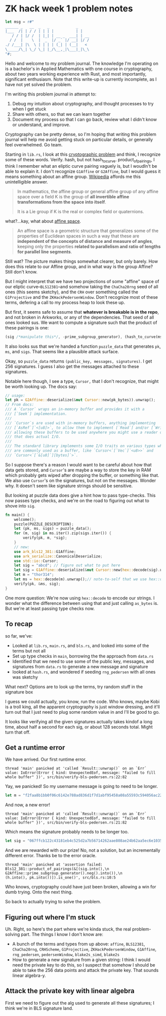 * ZK hack week 1 problem notes
#+begin_src rust
    let msg = r#"
    ______ _   __  _   _            _
    |___  /| | / / | | | |          | |
       / / | |/ /  | |_| | __ _  ___| | __
      / /  |    \  |  _  |/ _` |/ __| |/ /
    ./ /___| |\  \ | | | | (_| | (__|   <
    \_____/\_| \_/ \_| |_/\__,_|\___|_|\_\
    "#;
#+end_src

Hello and welcome to my problem journal. The knowledge I'm operating on is a bachelor's in Applied Mathematics with one course in cryptography, about two years working experience with Rust, and most importantly, significant enthusiasm. Note that this write-up is currently incomplete, as I have not yet solved the problem.

I'm writing this problem journal in attempt to:
1. Debug my intuition about cryptography, and thought processes to try when I get stuck
2. Share with others, so that we can learn together
3. Document my process so that I can go back, review what I didn't know or understand, and improve.
Cryptography can be pretty dense, so I'm hoping that writing this problem journal will help me avoid getting stuck on particular details, or generally feel overwhelmed. Go team.

Starting in =lib.rs=, I look at this [[https://github.com/kobigurk/zkhack-bls-pedersen][cryptographic problem]] and think, I recognize some of these words. Verify. hash, but not hash_to_curve. product_of_pairings, I think I remember what an eliptic curve pairing vaguely is, but I woudln't be able to explain it. I don't recognize =G1Affine= or =G2Affine=, but I would guess it means something about an affine group. [[https://en.wikipedia.org/wiki/Affine_group][Wikipedia]] affords me this unintelligible answer.
#+begin_quote
In mathematics, the affine group or general affine group of any affine space over a field K is the group of *all invertible affine transformations from the space into itself*.

It is a Lie group if K is the real or complex field or quaternions.
#+end_quote

what?...kay, what about [[https://en.wikipedia.org/wiki/Affine_space][affine space]].
#+begin_quote
An affine space is a geometric structure that generalizes some of the properties of Euclidean spaces in such a way that these are *independent of the concepts of distance and measure of angles*, keeping only the properties *related to parallelism and ratio of lengths for parallel line segments*.
#+end_quote
Still wat? The picture makes things somewhat clearer, but only barely. How does this relate to our Affine group, and in what way is the group Affine? Still don't know.

But I might interpret that we have two projections of some "affine" space of our eliptic curve--=BLS12381=--and somehow taking the =ChaCha20rng= seed of all ones (this seems sketchy), and the =CRH= over something called the =G1Projective= and the =ZKHackPedersenWindow=. Don't recognize most of these terms, defering a call to my process heap to look these up.

But first, it seems safe to assume that *whatever is breakable is in the repo*, and not broken in Arkworks, or any of the dependencies. That seed of all ones looked sus. We want to compute a signature such that the product of these pairings is one:
#+begin_src rust
(sig /*manipulate this*/, -prime_subgroup_generator), (hash_to_curve(msg) /* manipulate this */, pk)
#+end_src
It also looks sus that we're handed a function =puzzle_data= that generates =pk=, =ms=, and =sigs=. That seems like a plausible attack surface.

Okay, so =puzzle_data= returns =(public_key, messages, signatures)=. I get 256 signatures. I guess I also get the messages attached to these signatures.

Notable here though, I see a type, =Cursor,= that I don't recognize, that might be worth looking up. The docs say:
#+begin_src rust
  // usage:
  let pk = G2Affine::deserialize(&mut Cursor::new(pk_bytes)).unwrap();
  // From docs:
  /// A `Cursor` wraps an in-memory buffer and provides it with a
  /// [`Seek`] implementation.
  ///
  /// `Cursor`s are used with in-memory buffers, anything implementing
  /// [`AsRef`]`<[u8]>`, to allow them to implement [`Read`] and/or [`Write`],
  /// allowing these buffers to be used anywhere you might use a reader or writer
  /// that does actual I/O.
  ///
  /// The standard library implements some I/O traits on various types which
  /// are commonly used as a buffer, like `Cursor<`[`Vec`]`<u8>>` and
  /// `Cursor<`[`&[u8]`][bytes]`>`.
#+end_src
So I suppose there's a reason I would want to be careful about how that data gets stored, and =Cursor='s are maybe a way to store the key in RAM which probably gets wiped after dropping the buffer, or something like that. We also use =Cursor='s on the signatures, but not on the messages. Wonder why. It doesn't seem like signature strings should be sensitive.

But looking at puzzle data does give a hint how to pass type-checks. This now passes type checks, and we're on the road to figuring out what to shove into =sig=.
#+begin_src rust
  fn main() {
      welcome();
      puzzle(PUZZLE_DESCRIPTION);
      let (pk, ms, sigs) = puzzle_data();
      for (m, sig) in ms.iter().zip(sigs.iter()) {
          verify(pk, m, *sig);
      }
      // new:
      use ark_bls12_381::G1Affine;
      use ark_serialize::CanonicalDeserialize;
      use std::io::Cursor;
      let sig = "abcd"; // figure out what to put here
      let sig = G1Affine::deserialize(&mut Cursor::new(hex::decode(sig).unwrap())).unwrap();
      let m = "thor314";
      let ms = hex::decode(m).unwrap();// note-to-self that we use hex::decode, not `as_bytes`.
      verify(pk, &ms, sig);
  }
#+end_src
One more question: We're now using =hex::decode= to encode our strings. I wonder what the difference between using that and just calling =as_bytes= is. But we're at least passing type checks now.


** To recap
so far, we've:
- Looked at =lib.rs=, =main.rs=, and =bls.rs=, and looked into some of the terms but not all
- Set up type checks in =main=, borrowing the the approach from =data.rs=
- Identified that we need to use some of the public key, messages, and signatures from =data.rs= to generate a new message and signature
- looked at =hash.rs=, and wondered if seeding =rng_pedersen= with all ones was sketchy

What next? Options are to look up the terms, try random stuff in the signature box

I guess we could actually, you know, run the code. Who knows, maybe Kobi is a troll king, all the apparent cryptography is just window dressing, and it'll turn out that I just need to plug some random value in and I'll be good to go.

It looks like verifying all the given signatures actually takes kindof a long time, about half a second for each sig, or about 128 seconds total. Might turn that off.

** Get a runtime error
We have arrived. Our first runtime error.
#+begin_src
thread 'main' panicked at 'called `Result::unwrap()` on an `Err` value: IoError(Error { kind: UnexpectedEof, message: "failed to fill whole buffer" })', src/bin/verify-bls-pedersen.rs:22:82
#+end_src
Yay, we panicked! So my username message is going to need to be longer.
#+begin_src rust
  let m = "f2faa8b1bb0f06c6142e788ad836d1f7d1abf95458a08a55593c594056ac224d";
#+end_src
And now, a new error!
#+begin_src
thread 'main' panicked at 'called `Result::unwrap()` on an `Err` value: IoError(Error { kind: UnexpectedEof, message: "failed to fill whole buffer" })', src/bin/verify-bls-pedersen.rs:21:82
#+end_src
Which means the signature probably needs to be longer too.
#+begin_src rust
      let sig = "067ffcb122c43181eb4c525d2a7b56714262aae808ae24b62aa5ec6e1035a9f6ce6473f19dc470957afa98b437c68814";
#+end_src
And we are rewarded with our prize! No, not a solution, but an incrementally different error. Thanks be to the error oracle.
#+begin_src
thread 'main' panicked at 'assertion failed: Bls12_381::product_of_pairings(&[(sig.into(),\n                                  G2Affine::prime_subgroup_generator().neg().into()),\n                                 (h.into(), pk.into())]).is_one()', src/bls.rs:10:5
#+end_src
Who knows, cryptography could have just been broken, allowing a win for dumb trying. Onto the next thing.

So back to actually trying to solve the problem.

** Figuring out where I'm stuck
Uh. Right, so here's the part where we're kinda stuck, the real problem-solving part. The things I know I don't know are:
- A bunch of the terms and types from up above: =affine=, =BLS12381=, =ChaCha20rng=, =CRHScheme=, =G1Projective=, =ZKHackPedersenWindow=, =G1Affine=, =rng_pedersen=, =pedersenWindow=, =blake2s_simd=, =blake2s=
- How to generate a new signature from a given string: I think I would need the private key to do this, so I suspect that somehow I should be able to take the 256 data points and attack the private key. That sounds linear algebra-y.

** Attack the private key with linear algebra
First we need to figure out the alg used to generate all these signatures; I think we're in BLS signature land.
